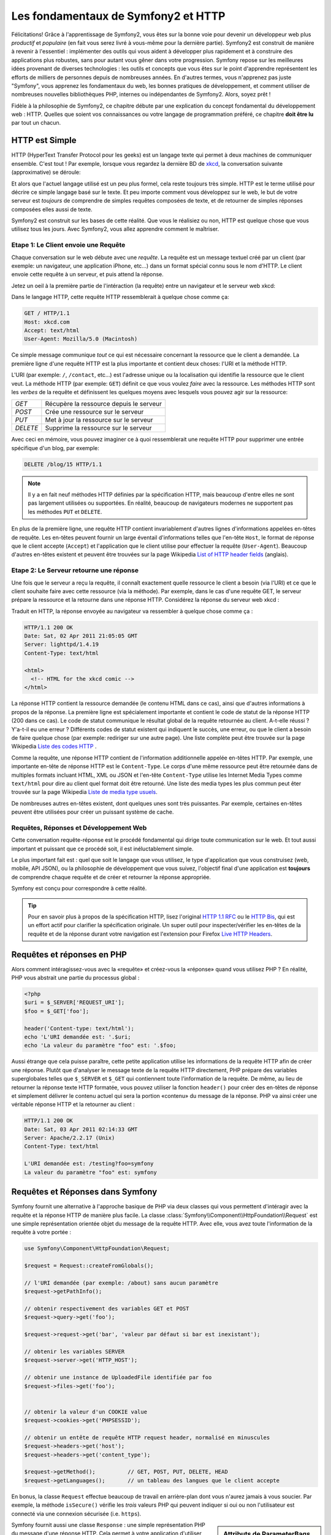 .. index::
   single: Les fondamentaux de Symfony2

Les fondamentaux de Symfony2 et HTTP
====================================

Félicitations! Grâce à l'apprentissage de Symfony2, vous êtes sur la bonne voie pour
devenir un développeur web plus *productif* et *populaire* (en fait vous serez livré
à vous-même pour la dernière partie). Symfony2 est construit de manière à revenir à
l'essentiel : implémenter des outils qui vous aident à développer plus rapidement
et à construire des applications plus robustes, sans pour autant vous gêner dans votre
progression.
Symfony repose sur les meilleures idées provenant de diverses technologies : les outils
et concepts que vous êtes sur le point d'apprendre représentent les efforts de
milliers de personnes depuis de nombreuses années. En d'autres termes, vous
n'apprenez pas juste "Symfony", vous apprenez les fondamentaux du web,
les bonnes pratiques de développement, et comment utiliser de nombreuses
nouvelles bibliothèques PHP, internes ou indépendantes de Symfony2. Alors,
soyez prêt !

Fidèle à la philosophie de Symfony2, ce chapitre débute par une explication du
concept fondamental du développement web : HTTP. Quelles que soient vos
connaissances ou votre langage de programmation préféré, ce chapitre **doit
être lu** par tout un chacun.

HTTP est Simple
---------------

HTTP (HyperText Transfer Protocol pour les geeks) est un langage texte qui
permet à deux machines de communiquer ensemble. C'est tout ! Par exemple,
lorsque vous regardez la dernière BD de `xkcd`_, la conversation suivante
(approximative) se déroule:

.. image:: /images/http-xkcd.png
   :align: center

Et alors que l'actuel langage utilisé est un peu plus formel, cela reste
toujours très simple. HTTP est le terme utilisé pour décrire ce simple
langage basé sur le texte. Et peu importe comment vous développez sur
le web, le but de votre serveur est *toujours* de comprendre de simples
requêtes composées de texte, et de retourner de simples réponses composées
elles aussi de texte.

Symfony2 est construit sur les bases de cette réalité. Que vous le
réalisiez ou non, HTTP est quelque chose que vous utilisez tous les jours.
Avec Symfony2, vous allez apprendre comment le maîtriser.

.. index::
   single: HTTP; Paradigme requête-réponse

Etape 1: Le Client envoie une Requête
~~~~~~~~~~~~~~~~~~~~~~~~~~~~~~~~~~~~~

Chaque conversation sur le web débute avec une *requête*. La requête est
un message textuel créé par un client (par exemple: un navigateur, une
application iPhone, etc...) dans un format spécial connu sous le nom d'HTTP.
Le client envoie cette requête à un serveur, et puis attend la réponse.

Jetez un oeil à la première partie de l'intéraction (la requête) entre un
navigateur et le serveur web xkcd:

.. image:: /images/http-xkcd-request.png
   :align: center

Dans le langage HTTP, cette requête HTTP ressemblerait à quelque chose
comme ça:

.. code-block:: text

    GET / HTTP/1.1
    Host: xkcd.com
    Accept: text/html
    User-Agent: Mozilla/5.0 (Macintosh)

Ce simple message communique *tout* ce qui est nécessaire concernant la
ressource que le client a demandée. La première ligne d'une requête HTTP
est la plus importante et contient deux choses: l'URI et la méthode HTTP.

L'URI (par exemple: ``/``, ``/contact``, etc...) est l'adresse unique ou
la localisation qui identifie la ressource que le client veut. La méthode
HTTP (par exemple: ``GET``) définit ce que vous voulez *faire* avec la
ressource. Les méthodes HTTP sont les *verbes* de la requête et définissent
les quelques moyens avec lesquels vous pouvez agir sur la ressource:

+----------+-----------------------------------------+
| *GET*    | Récupère la ressource depuis le serveur |
+----------+-----------------------------------------+
| *POST*   | Crée une ressource sur le serveur       |
+----------+-----------------------------------------+
| *PUT*    | Met à jour la ressource sur le serveur  |
+----------+-----------------------------------------+
| *DELETE* | Supprime la ressource sur le serveur    |
+----------+-----------------------------------------+

Avec ceci en mémoire, vous pouvez imaginer ce à quoi ressemblerait une
requête HTTP pour supprimer une entrée spécifique d'un blog, par exemple:

.. code-block:: text

    DELETE /blog/15 HTTP/1.1

.. note::

    Il y a en fait neuf méthodes HTTP définies par la spécification HTTP,
    mais beaucoup d'entre elles ne sont pas largement utilisées ou supportées.
    En réalité, beaucoup de navigateurs modernes ne supportent pas les méthodes
    ``PUT`` et ``DELETE``.

En plus de la première ligne, une requête HTTP contient invariablement
d'autres lignes d'informations appelées en-têtes de requête. Les en-têtes
peuvent fournir un large éventail d'informations telles que l'en-tête ``Host``,
le format de réponse que le client accepte (``Accept``) et
l'application que le client utilise pour effectuer la requête (``User-Agent``).
Beaucoup d'autres en-têtes existent et peuvent être trouvées sur la page
Wikipedia `List of HTTP header fields`_ (anglais).

Etape 2: Le Serveur retourne une réponse
~~~~~~~~~~~~~~~~~~~~~~~~~~~~~~~~~~~~~~~~

Une fois que le serveur a reçu la requête, il connaît exactement quelle ressource
le client a besoin (via l'URI) et ce que le client souhaite faire avec cette
ressource (via la méthode). Par exemple, dans le cas d'une requête GET, le
serveur prépare la ressource et la retourne dans une réponse HTTP. Considérez
la réponse du serveur web xkcd :

.. image:: /images/http-xkcd.png
   :align: center

Traduit en HTTP, la réponse envoyée au navigateur va ressembler à quelque chose
comme ça :

.. code-block:: text

    HTTP/1.1 200 OK
    Date: Sat, 02 Apr 2011 21:05:05 GMT
    Server: lighttpd/1.4.19
    Content-Type: text/html

    <html>
      <!-- HTML for the xkcd comic -->
    </html>

La réponse HTTP contient la ressource demandée (le contenu HTML dans ce cas),
ainsi que d'autres informations à propos de la réponse. La première ligne
est spécialement importante et contient le code de statut de la réponse
HTTP (200 dans ce cas). Le code de statut communique le résultat global
de la requête retournée au client. A-t-elle réussi ? Y'a-t-il eu une
erreur ? Différents codes de statut existent qui indiquent le succès, une
erreur, ou que le client a besoin de faire quelque chose (par exemple:
rediriger sur une autre page). Une liste complète peut être trouvée sur
la page Wikipedia `Liste des codes HTTP`_ .

Comme la requête, une réponse HTTP contient de l'information additionnelle
appelée en-têtes HTTP. Par exemple, une importante en-tête de réponse HTTP
est le ``Content-Type``. Le corps d'une même ressource peut être retournée
dans de multiples formats incluant HTML, XML ou JSON et l'en-tête ``Content-Type``
utilise les Internet Media Types comme ``text/html`` pour dire au client quel format
doit être retourné. Une liste des media types les plus commun peut êter trouvée sur
la page Wikipedia `Liste de media type usuels`_.

De nombreuses autres en-têtes existent, dont quelques unes sont très puissantes.
Par exemple, certaines en-têtes peuvent être utilisées pour créer un puissant
système de cache.

Requêtes, Réponses et Développement Web
~~~~~~~~~~~~~~~~~~~~~~~~~~~~~~~~~~~~~~~

Cette conversation requête-réponse est le procédé fondamental qui dirige
toute communication sur le web. Et tout aussi important et puissant que ce
procédé soit, il est inéluctablement simple.

Le plus important fait est : quel que soit le langage que vous utilisez, le
type d'application que vous construisez (web, mobile, API JSON), ou la
philosophie de développement que vous suivez, l'objectif final d'une
application est **toujours** de comprendre chaque requête et de créer et
retourner la réponse appropriée.

Symfony est conçu pour correspondre à cette réalité.

.. tip::

    Pour en savoir plus à propos de la spécification HTTP, lisez l'original
    `HTTP 1.1 RFC`_ ou le `HTTP Bis`_, qui est un effort actif pour clarifier la
    spécification originale. Un super outil pour inspecter/vérifier les en-têtes
    de la requête et de la réponse durant votre navigation est l'extension
    pour Firefox `Live HTTP Headers`_.

.. index::
   single: Fondamentaux Symfony2; Requêtes et réponses

Requêtes et réponses en PHP
---------------------------

Alors comment intéragissez-vous avec la «requête» et créez-vous la «réponse»
quand vous utilisez PHP ? En réalité, PHP vous abstrait une partie du processus
global :

.. code-block:: php

    <?php
    $uri = $_SERVER['REQUEST_URI'];
    $foo = $_GET['foo'];

    header('Content-type: text/html');
    echo 'L'URI demandée est: '.$uri;
    echo 'La valeur du paramètre "foo" est: '.$foo;

Aussi étrange que cela puisse paraître, cette petite application utilise les
informations de la requête HTTP afin de  créer une réponse.
Plutôt que d'analyser le message texte de la requête HTTP directement,
PHP prépare des variables superglobales telles que ``$_SERVER`` et ``$_GET``
qui contiennent toute l'information de la requête. De même, au lieu de
retourner la réponse texte HTTP formatée, vous pouvez utiliser la fonction
``header()`` pour créer des en-têtes de réponse et simplement délivrer le
contenu actuel qui sera la portion «contenu» du message de la réponse.
PHP va ainsi créer une véritable réponse HTTP et la retourner au client :

.. code-block:: text

    HTTP/1.1 200 OK
    Date: Sat, 03 Apr 2011 02:14:33 GMT
    Server: Apache/2.2.17 (Unix)
    Content-Type: text/html

    L'URI demandée est: /testing?foo=symfony
    La valeur du paramètre "foo" est: symfony

Requêtes et Réponses dans Symfony
---------------------------------

Symfony fournit une alternative à l'approche basique de PHP via deux classes
qui vous permettent d'intéragir avec la requête et la réponse HTTP de manière
plus facile. La classe :class:`Symfony\\Component\\HttpFoundation\\Request`
est une simple représentation orientée objet du message de la requête HTTP.
Avec elle, vous avez toute l'information de la requête à votre portée :

.. code-block:: php

    use Symfony\Component\HttpFoundation\Request;

    $request = Request::createFromGlobals();

    // l'URI demandée (par exemple: /about) sans aucun paramètre
    $request->getPathInfo();

    // obtenir respectivement des variables GET et POST
    $request->query->get('foo');

    $request->request->get('bar', 'valeur par défaut si bar est inexistant');
  
    // obtenir les variables SERVER
    $request->server->get('HTTP_HOST');

    // obtenir une instance de UploadedFile identifiée par foo
    $request->files->get('foo');


    // obtenir la valeur d'un COOKIE value
    $request->cookies->get('PHPSESSID');

    // obtenir un entête de requête HTTP request header, normalisé en minuscules
    $request->headers->get('host');
    $request->headers->get('content_type');

    $request->getMethod();          // GET, POST, PUT, DELETE, HEAD
    $request->getLanguages();       // un tableau des langues que le client accepte

En bonus, la classe ``Request`` effectue beaucoup de travail en arrière-plan
dont vous n'aurez jamais à vous soucier. Par exemple, la méthode ``isSecure()``
vérifie les *trois* valeurs PHP qui peuvent indiquer si oui ou non l'utilisateur
est connecté via une connexion sécurisée (i.e. ``https``).


.. sidebar:: Attributs de ParameterBags et Request

    Comme vu ci-dessus, les variables ``$_GET`` et ``$_POST`` sont accessibles
    respectivement via les propriétés publiques ``query`` et ``request``. Chacun
    de ces objets et un objet :class:`Symfony\\Component\\HttpFoundation\\ParameterBag`
    qui a des méthodes comme :method:`Symfony\\Component\\HttpFoundation\\ParameterBag::get`,
    :method:`Symfony\\Component\\HttpFoundation\\ParameterBag::has`,
    :method:`Symfony\\Component\\HttpFoundation\\ParameterBag::all` et bien d'autres.
    Dans les faits, chaque propriété publique utilisée dans l'exemple précédent est
    une instance de ParameterBag.

    .. _book-fundamentals-attributes:

    La classe Request a aussi une propriété publique ``attributes`` qui contient
    des données spéciales liées au fonctionnement interne de l'application. Pour
    le framework Symfony2, la propriété ``attributes`` contient la valeur retournée
    par la route identifiée, comme ``_controller``, ``id`` (si vous utilisez le joker ``{id}``),
    et même le nom de la route (``_route``). La propriété ``attributes`` existe pour
    vous permettre d'y stocker des informations spécifiques liées au contexte de
    la requête.


Symfony fournit aussi une classe ``Response`` : une simple représentation PHP du
message d'une réponse HTTP. Cela permet à votre application d'utiliser une
interface orientée objet pour construire la réponse qui doit être retournée
au client::

    use Symfony\Component\HttpFoundation\Response;
    $response = new Response();

    $response->setContent('<html><body><h1>Hello world!</h1></body></html>');
    $response->setStatusCode(200);
    $response->headers->set('Content-Type', 'text/html');

    // affiche les en-têtes HTTP suivies du contenu
    $response->send();

Si Symfony n'offre rien d'autre, vous devriez néanmoins déjà avoir en votre
possession une boîte à outils pour accéder facilement aux informations de la
requête et une interface orientée objet pour créer la réponse. Bien que vous
appreniez les nombreuses et puissantes fonctions de Symfony, gardez à l'esprit
que le but de votre application est toujours *d'interpréter une requête et de
créer la réponse appropriée basée sur votre logique applicative*.

.. tip::

    Les classes ``Request`` et ``Response`` font partie d'un composant
    autonome inclus dans Symfony appelé ``HttpFoundation``. Ce composant peut
    être utilisé de manière entièrement indépendante de Symfony et fournit aussi
    des classes pour gérer les sessions et les uploads de fichier.

Le Parcours de la Requête à la Réponse
--------------------------------------

Comme HTTP lui-même, les objets ``Request`` et ``Response`` sont assez simples.
La partie difficile de la création d'une application est d'écrire ce qui vient
entre les deux. En d'autres mots, le réel travail commence lors de l'écriture
du code qui interprète l'information de la requête et crée la réponse.

Votre application fait probablement beaucoup de choses comme envoyer des emails,
gérer des soumissions de formulaires, enregistrer des «trucs» dans votre base de données,
délivrer des pages HTML et protéger du contenu de façon sécurisée. Comment pouvez-vous
vous occuper de tout cela tout en conservant votre code organisé et maintenable ?

Symfony a été créé pour résoudre ces problématiques afin que vous n'ayez pas à le
faire vous-même.

Le Contrôleur Frontal
~~~~~~~~~~~~~~~~~~~~~

Traditionnellement, les applications étaient construites de telle sorte que
chaque «page» d'un site avait son propre fichier physique :

.. code-block:: text

    index.php
    contact.php
    blog.php

Il y a plusieurs problèmes avec cette approche, incluant la non-flexibilité
des URLs (que se passait-il si vous souhaitiez changer ``blog.php`` en
``news.php`` sans que tous vos liens existants ne cessent de fonctionner ?)
et le fait que chaque fichier *doive* manuellement inclure tout un ensemble
de fichiers coeurs pour que la sécurité, les connexions à la base de données
et le «look» du site puissent rester consistents.

Une bien meilleure solution est d'utiliser un simple fichier PHP appelé
:term:`contrôleur frontal`: qui s'occupe de chaque requête arrivant dans
votre application. Par exemple:

+------------------------+-----------------------+
| ``/index.php``         | exécute ``index.php`` |
+------------------------+-----------------------+
| ``/index.php/contact`` | exécute ``index.php`` |
+------------------------+-----------------------+
| ``/index.php/blog``    | exécute ``index.php`` |
+------------------------+-----------------------+

.. tip::

    En utilisant la fonction ``mod_rewrite`` d'Apache (ou son équivalent
    avec d'autres serveurs web), les URLs peuvent être facilement réécrites
    afin de devenir simplement ``/``, ``/contact`` et ``/blog``.

Maintenant, chaque requête est gérée exactement de la même façon. Plutôt
que d'avoir des URLs individuelles exécutant des fichiers PHP différents,
le contrôleur frontal est *toujours* exécuté, et le routage («routing») des
différentes URLs vers différentes parties de votre application est effectué
en interne. Cela résoud les deux problèmes de l'approche originale.
Presque toutes les applications web modernes font ça - incluant les
applications comme WordPress.

Rester Organisé
~~~~~~~~~~~~~~~

Mais à l'intérieur de votre contrôleur frontal, comment savez-vous quelle page devrait
être rendue et comment pouvez-vous délivrer chacune d'elles de façon «saine» ? D'une manière
ou d'une autre, vous allez devoir inspecter l'URI entrante et exécuter les différentes
parties de votre code dépendant de cette valeur. Cela peut rapidement devenir moche :

.. code-block:: php

    // index.php

    $request = Request::createFromGlobals();
    $path = $request->getPathInfo(); // the URI path being requested

    if (in_array($path, array('', '/')) {
        $response = new Response('Welcome to the homepage.');
    } elseif ($path == '/contact') {
        $response = new Response('Contact us');
    } else {
        $response = new Response('Page not found.', 404);
    }
    $response->send();

Résoudre ce problème peut être difficile. Heureusement, c'est *exactement* ce pourquoi
Symfony a été conçu.

Le Déroulement d'une Application Symfony
~~~~~~~~~~~~~~~~~~~~~~~~~~~~~~~~~~~~~~~~

Quand vous laissez Symfony gérer chaque requête, la vie est beaucoup plus facile.
Symfony suit un schema simple et identique pour toutes les requêtes:

.. _request-flow-figure:

.. figure:: /images/request-flow.png
   :align: center
   :alt: Le déroulement d'une requête Symfony2

   Les requêtes entrantes sont interprétées par le routing et passées aux
   fonctions des contrôleurs qui retournent des objets ``Response``.

Chaque «page» de votre site est définie dans un fichier de configuration du
routing qui relie différentes URLs à différentes fonctions PHP. Le travail de
chaque fonction PHP, appelée :term:`contrôleur`, est de créer puis retourner 
un objet ``Response``, construit à partir des informations de la requète, à l'aide 
des outils mis à disposition par le framework. En d'autres termes, le contrôleur 
est le lieu où *votre* code va : c'est là que vous interprétez la requête et 
que vous créez une réponse.

C'est si facile ! Revoyons cela :

* Chaque requête exécute un même et unique fichier ayant le rôle de contrôleur frontal;

* Le système de routing détermine quelle fonction PHP doit être exécutée
  basé sur les informations provenant de la requête et la configuration de
  routage que vous avez créée;

* La fonction PHP correcte est exécutée, là où votre code crée et retourne
  l'objet ``Response`` approprié.

Une Requête Symfony en Action
~~~~~~~~~~~~~~~~~~~~~~~~~~~~~

Sans aller trop loin dans les détails, voyons ce procédé en action. Supposez
que vous vouliez ajouter une page ``/contact`` à votre application Symfony.
Premièrement, commencez par ajouter une entrée pour ``/contact`` dans votre
fichier de configuration du routing :

.. code-block:: yaml

    contact:
        pattern:  /contact
        defaults: { _controller: AcmeDemoBundle:Main:contact }

.. note::

   Cet exemple utilise :doc:`YAML</components/yaml>` pour définir la configuration de
   routage. Cette dernière peut aussi être écrite dans d'autres formats comme XML ou
   PHP.

Lorsque quelqu'un visite la page ``/contact``, il y a correspondance avec cette route,
et le contrôleur spécifié est exécuté. Comme vous l'apprendrez dans le
:doc:`chapitre sur le routage</book/routing>`, la chaîne de caractères ``AcmeDemoBundle:Main:contact``
est une syntaxe raccourcie qui pointe vers une méthode PHP spécifique ``contactAction`` dans la
classe appelée ``MainController``:

.. code-block:: php

    class MainController
    {
        public function contactAction()
        {
            return new Response('<h1>Contact us!</h1>');
        }
    }

Dans cet exemple très simple, le contrôleur crée simplement un objet ``Response`` contenant l'HTML
"<h1>Contact us!</h1>". Dans le :doc:`chapitre du contrôleur</book/controller>`, vous allez
apprendre comment un contrôleur peut fournir des templates, permettant à votre code de
«présentation» (i.e. quoi que ce soit qui délivre du HTML) de se trouver dans un fichier de template
séparé. Cela libère le contrôleur et lui permet de s'occuper seulement des choses complexes :
intéragir avec la base de données, gérer les données soumises, ou envoyer des emails.

Symfony2: Construisez votre application, pas vos outils.
--------------------------------------------------------

Vous savez maintenant que le but d'une quelconque application est d'interpréter
chaque requête entrante et de créer une réponse appropriée. Avec le temps,
une application grandit et il devient plus difficile de garder le code organisé
et maintenable. Invariablement, les mêmes tâches complexes reviennent encore
et toujours : persister des éléments dans la base de données, délivrer et
réutiliser des templates, gérer des soumissions de formulaires, envoyer
des emails, valider des entrées d'utilisateurs et gérer la sécurité.

La bonne nouvelle est qu'aucun de ces problèmes n'est unique. Symfony fournit
un framework rempli d'outils qui vous permettent de construire votre
application, mais pas vos outils. Avec Symfony2, rien ne vous est imposé :
vous êtes libre d'utiliser le framework Symfony en entier, ou juste une partie
de Symfony toute seule.

.. index::
   single: Les Composants Symfony2

Outils Autonomes: Les *Composants* Symfony2
~~~~~~~~~~~~~~~~~~~~~~~~~~~~~~~~~~~~~~~~~~~

Donc *qu'est-ce* que Symfony2? Premièrement, Symfony2 est une collection de plus
de vingt bibliothèques indépendantes qui peuvent être utilisées dans *n'importe quel*
projet PHP. Ces bibliothèques, appelées les *Composants Symfony2*, contiennent
quelque chose d'utile pour presque n'importe quelle situation, quelle que soit
la manière dont votre projet est développé. Pour en nommer quelques unes :


* :doc:`HttpFoundation</components/http_foundation/introduction>` - Contient les classes
  ``Request`` et ``Response``, ainsi que d'autres classes pour la gestion des sessions
  et des uploads de fichiers;

* :doc:`Routing</components/routing>`  - Un puissant et rapide système qui vous
  permet de lier une URI spécifique (par exemple: ``/contact``) à l'information
  lui permettant de savoir comment gérer cette requête (par exemple: exécute la méthode
  ``contactAction()``);

* `Form`_ - Un framework complet et flexible pour la création de formulaires
  et la gestion de la soumission de ces derniers;

* `Validator`_ Un système permettant de créer des règles à propos de données
  et de valider ou non les données utilisateurs soumises suivant ces règles;

* :doc:`ClassLoader</components/class_loader>` Une bibliothèque pour le chargement
  automatique («autoloading») qui permet aux classes PHP d'être utilisées sans avoir
  besoin d'``inclure`` («require») manuellement les fichiers contenant ces dernières;

* :doc:`Templating</components/templating>` Une boîte à outils pour afficher des
  templates, gérer leur héritage (c-a-d qu'un template est décoré par un layout)
  et effectuer d'autres tâches communes aux templates;

* `Security`_ - Une puissante bibliothèque pour gérer tous les types de
  sécurité dans une application;

* `Translation`_ Un framework pour traduire les chaînes de caractères dans
  votre application.

Chacun de ces composants est découplé et peut être utilisé dans *n'importe quel*
projet PHP, que vous utilisiez le framework Symfony2 ou non.
Chaque partie est faite pour être utilisée si besoin est, et remplacée quand cela
est nécessaire.

La Solution Complète: Le *Framework* Symfony2
~~~~~~~~~~~~~~~~~~~~~~~~~~~~~~~~~~~~~~~~~~~~~

Donc finalement, *qu'est-ce* que le *Framework* Symfony2 ? Le *Framework Symfony2*
est une bibliothèque PHP qui accomplit deux tâches distinctes :

#. Fournir une sélection de composants (i.e. les Composants Symfony2) et
   des bibliothèques tiers (e.g. ``Swiftmailer`` pour envoyer des emails);

#. Fournir une configuration et une bibliothèque «colle» qui lie toutes ces
   pièces ensembles.

Le but du framework est d'intégrer beaucoup d'outils indépendants afin de
fournir une expérience consistente au développeur. Même le framework lui-même
est un bundle Symfony2 (i.e. un plugin) qui peut être configuré ou remplacé
entièrement.

Symfony2 fournit un puissant ensemble d'outils pour développer rapidement des
applications web sans pour autant s'imposer à votre application. Les utilisateurs
normaux peuvent commencer rapidement à développer en utilisant une distribution
Symfony2, ce qui fournit un squelette de projet avec des paramètres par défaut.
Pour les utilisateurs avancés, le ciel est la seule limite.

.. _`xkcd`: http://xkcd.com/
.. _`HTTP 1.1 RFC`: http://www.w3.org/Protocols/rfc2616/rfc2616.html
.. _`HTTP Bis`: http://datatracker.ietf.org/wg/httpbis/
.. _`Live HTTP Headers`: https://addons.mozilla.org/fr/firefox/addon/live-http-headers/
.. _`Liste des codes HTTP`: http://fr.wikipedia.org/wiki/Liste_des_codes_HTTP
.. _`List of HTTP header fields`: http://en.wikipedia.org/wiki/List_of_HTTP_header_fields
.. _`Liste de media type usuels`: http://fr.wikipedia.org/wiki/Type_MIME#Liste_de_media_type_usuels
.. _`Form`: https://github.com/symfony/Form
.. _`Validator`: https://github.com/symfony/Validator
.. _`Security`: https://github.com/symfony/Security
.. _`Translation`: https://github.com/symfony/Translation
